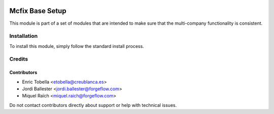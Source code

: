 .. image:: https://img.shields.io/badge/license-LGPL--3-blue.png
   :target: https://www.gnu.org/licenses/lgpl
   :alt: License: LGPL-3

================
Mcfix Base Setup
================

This module is part of a set of modules that are intended to make sure that
the multi-company functionality is consistent.

Installation
============

To install this module, simply follow the standard install process.

Credits
=======

Contributors
------------

* Enric Tobella <etobella@creublanca.es>
* Jordi Ballester <jordi.ballester@forgeflow.com>
* Miquel Raïch <miquel.raich@forgeflow.com>

Do not contact contributors directly about support or help with technical issues.
